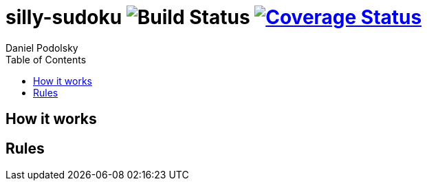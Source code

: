 = silly-sudoku image:https://github.com/maxbebop/woodpecker/actions/workflows/test.yml/badge.svg?branch=main["Build Status"] image:https://coveralls.io/repos/github/maxbebop/woodpecker/badge.svg?branch=main["Coverage Status",link="https://coveralls.io/github/maxbebop/woodpecker?branch=main"]
Daniel Podolsky
:toc:

== How it works


== Rules


